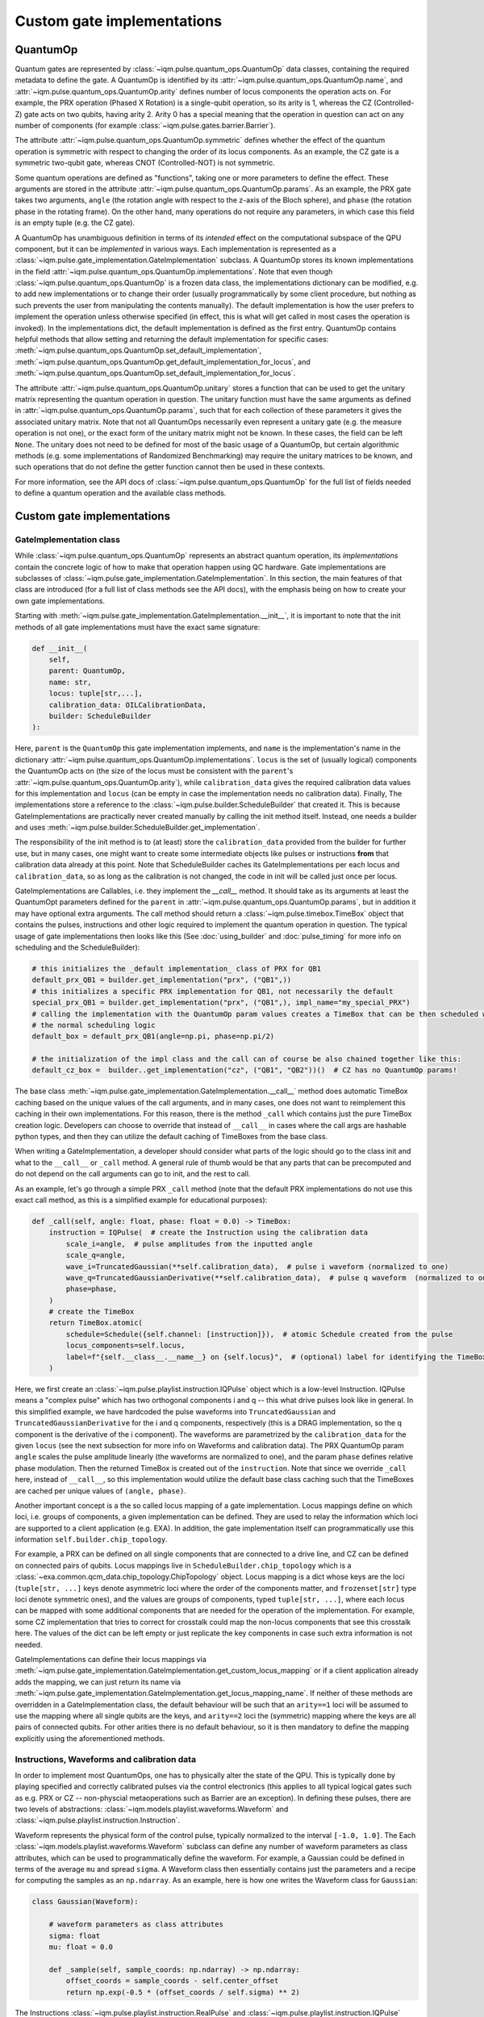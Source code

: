 Custom gate implementations
###########################

QuantumOp
---------

Quantum gates are represented by :class:`~iqm.pulse.quantum_ops.QuantumOp` data classes, containing the required
metadata to define the gate. A QuantumOp is identified by its :attr:`~iqm.pulse.quantum_ops.QuantumOp.name`, and
:attr:`~iqm.pulse.quantum_ops.QuantumOp.arity` defines number of locus components the operation acts on. For example,
the PRX operation (Phased X Rotation) is a single-qubit operation, so its arity is 1, whereas the CZ (Controlled-Z) gate
acts on two qubits, having arity 2. Arity 0 has a special meaning that the operation in question can act on any number
of components (for example :class:`~iqm.pulse.gates.barrier.Barrier`).

The attribute :attr:`~iqm.pulse.quantum_ops.QuantumOp.symmetric` defines whether the effect of the quantum operation
is symmetric with respect to changing the order of its locus components. As an example, the CZ gate is a symmetric
two-qubit gate, whereas CNOT (Controlled-NOT) is not symmetric.

Some quantum operations are defined as "functions", taking one or more parameters to define the effect. These
arguments are stored in the attribute :attr:`~iqm.pulse.quantum_ops.QuantumOp.params`. As an example, the PRX gate
takes two arguments, ``angle`` (the rotation angle with respect to the z-axis of the Bloch sphere), and ``phase``
(the rotation phase in the rotating frame). On the other hand, many operations do not require any parameters, in
which case this field is an empty tuple (e.g. the CZ gate).

A QuantumOp has unambiguous definition in terms of its *intended* effect on the computational subspace of the
QPU component, but it can be *implemented* in various ways. Each implementation is represented as a
:class:`~iqm.pulse.gate_implementation.GateImplementation` subclass. A QuantumOp stores its known implementations in the
field :attr:`~iqm.pulse.quantum_ops.QuantumOp.implementations`. Note that even though
:class:`~iqm.pulse.quantum_ops.QuantumOp` is a frozen data class, the implementations dictionary can be modified, e.g.
to add new implementations or to change their order (usually programmatically by some client procedure, but nothing as
such prevents the user from manipulating the contents manually). The default implementation is how the user prefers
to implement the operation unless otherwise specified (in effect, this is what will get called in most cases the
operation is invoked). In the implementations dict, the default implementation is defined as the first entry.
QuantumOp contains helpful methods that allow setting and returning the default implementation for specific cases:
:meth:`~iqm.pulse.quantum_ops.QuantumOp.set_default_implementation`,
:meth:`~iqm.pulse.quantum_ops.QuantumOp.get_default_implementation_for_locus`, and
:meth:`~iqm.pulse.quantum_ops.QuantumOp.set_default_implementation_for_locus`.

The attribute :attr:`~iqm.pulse.quantum_ops.QuantumOp.unitary` stores a function that can be used to get the unitary
matrix representing the quantum operation in question. The unitary function must have the same arguments
as defined in :attr:`~iqm.pulse.quantum_ops.QuantumOp.params`, such that for each collection of these parameters it
gives the associated unitary matrix. Note that not all QuantumOps necessarily even represent a unitary gate (e.g.
the measure operation is not one), or the exact form of the unitary matrix might not be known. In these cases, the
field can be left ``None``. The unitary does not need to be defined for most of the basic usage of a QuantumOp, but certain
algorithmic methods (e.g. some implementations of Randomized Benchmarking) may require the unitary matrices to be known,
and such operations that do not define the getter function cannot then be used in these contexts.

For more information, see the API docs of :class:`~iqm.pulse.quantum_ops.QuantumOp` for the full list of fields needed
to define a quantum operation and the available class methods.

Custom gate implementations
---------------------------

GateImplementation class
^^^^^^^^^^^^^^^^^^^^^^^^

While :class:`~iqm.pulse.quantum_ops.QuantumOp` represents an abstract quantum operation, its *implementations*  contain
the concrete logic of how to make that operation happen using QC hardware. Gate implementations are subclasses of
:class:`~iqm.pulse.gate_implementation.GateImplementation`. In this section, the main features of that class are
introduced (for a full list of class methods see the API docs), with the emphasis being on how to create your own
gate implementations.

Starting with :meth:`~iqm.pulse.gate_implementation.GateImplementation.__init__`, it is important to note that the init
methods of all gate implementations must have the exact same signature:

.. code-block:: python

    def __init__(
        self,
        parent: QuantumOp,
        name: str,
        locus: tuple[str,...],
        calibration_data: OILCalibrationData,
        builder: ScheduleBuilder
    ):

Here, ``parent`` is the ``QuantumOp`` this gate implementation implements, and ``name`` is the implementation's name in
the dictionary :attr:`~iqm.pulse.quantum_ops.QuantumOp.implementations`. ``locus`` is the set of (usually logical) components
the QuantumOp acts on (the size of the locus must be consistent with the ``parent``'s
:attr:`~iqm.pulse.quantum_ops.QuantumOp.arity`), while ``calibration_data`` gives the required calibration data values
for this implementation and ``locus`` (can be empty in case the implementation needs no calibration data). Finally,
The implementations store a reference to the :class:`~iqm.pulse.builder.ScheduleBuilder` that created it. This is
because GateImplementations are practically never created manually by calling the init method itself. Instead, one
needs a builder and uses :meth:`~iqm.pulse.builder.ScheduleBuilder.get_implementation`.

The responsibility of the init method is to (at least) store the ``calibration_data`` provided from the builder for
further use, but in many cases, one might want to create some intermediate objects like pulses or instructions **from**
that calibration data already at this point. Note that ScheduleBuilder caches its GateImplementations per each locus and
``calibration_data``, so as long as the calibration is not changed, the code in init will be called just once per locus.

GateImplementations are Callables, i.e. they implement the `__call__` method. It should take as its arguments at least
the QuantumOpt parameters defined for the ``parent`` in :attr:`~iqm.pulse.quantum_ops.QuantumOp.params`, but in
addition it may have optional extra arguments. The call method should return a :class:`~iqm.pulse.timebox.TimeBox` object
that contains the pulses, instructions and other logic required to implement the quantum operation in question. The
typical usage of gate implementations then looks like this (See :doc:`using_builder` and :doc:`pulse_timing` for more
info on scheduling and the ScheduleBuilder):

.. code-block:: python

    # this initializes the _default implementation_ class of PRX for QB1
    default_prx_QB1 = builder.get_implementation("prx", ("QB1",))
    # this initializes a specific PRX implementation for QB1, not necessarily the default
    special_prx_QB1 = builder.get_implementation("prx", ("QB1",), impl_name="my_special_PRX")
    # calling the implementation with the QuantumOp param values creates a TimeBox that can be then scheduled with
    # the normal scheduling logic
    default_box = default_prx_QB1(angle=np.pi, phase=np.pi/2)

    # the initialization of the impl class and the call can of course be also chained together like this:
    default_cz_box =  builder..get_implementation("cz", ("QB1", "QB2"))()  # CZ has no QuantumOp params!

The base class :meth:`~iqm.pulse.gate_implementation.GateImplementation.__call__` method does automatic TimeBox caching based
on the unique values of the call arguments, and in many cases, one does not want to reimplement this caching in their own
implementations. For this reason, there is the method ``_call`` which contains just the pure TimeBox creation logic.
Developers can choose to override that instead of ``__call__`` in cases where the call args are hashable python types,
and then they can utilize the default caching of TimeBoxes from the base class.

When writing a GateImplementation, a developer should consider what parts of the logic should go to the class init and
what to the ``__call__`` or ``_call`` method. A general rule of thumb would be that any parts that can be precomputed
and do not depend on the call arguments can go to init, and the rest to call.

As an example, let's go through a simple PRX ``_call`` method (note that the default PRX implementations do not
use this exact call method, as this is a simplified example for educational purposes):

.. code-block:: python

    def _call(self, angle: float, phase: float = 0.0) -> TimeBox:
        instruction = IQPulse(  # create the Instruction using the calibration data
            scale_i=angle,  # pulse amplitudes from the inputted angle
            scale_q=angle,
            wave_i=TruncatedGaussian(**self.calibration_data),  # pulse i waveform (normalized to one)
            wave_q=TruncatedGaussianDerivative(**self.calibration_data),  # pulse q waveform  (normalized to one)
            phase=phase,
        )
        # create the TimeBox
        return TimeBox.atomic(
            schedule=Schedule({self.channel: [instruction]}),  # atomic Schedule created from the pulse
            locus_components=self.locus,
            label=f"{self.__class__.__name__} on {self.locus}",  # (optional) label for identifying the TimeBox
        )
Here, we first create an :class:`~iqm.pulse.playlist.instruction.IQPulse` object which is a low-level Instruction. IQPulse
means a "complex pulse" which has two orthogonal components i and q -- this what drive pulses look like in general. In
this simplified example, we have hardcoded the pulse waveforms into ``TruncatedGaussian`` and
``TruncatedGaussianDerivative`` for the i and q components, respectively (this is a DRAG implementation, so the
q component is the derivative of the i component). The waveforms are parametrized by the ``calibration_data`` for the
given ``locus`` (see the next subsection for more info on Waveforms and calibration data). The PRX QuantumOp param
``angle`` scales the pulse amplitude linearly (the waveforms are normalized to one), and the param ``phase`` defines relative
phase modulation. Then the returned TimeBox is created out of the ``instruction``. Note that
since we override ``_call`` here, instead of ``__call__``, so this implementation would utilize the default base class
caching such that the TimeBoxes are cached per unique values of ``(angle, phase)``.

Another important concept is a the so called locus mapping of a gate implementation. Locus mappings define on which
loci, i.e. groups of components, a given implementation can be defined. They are used to relay the information which
loci are supported to a client application (e.g. EXA). In addition, the gate implementation itself can programmatically
use this information ``self.builder.chip_topology``.

For example, a PRX can be defined on all single components that are connected to a drive line, and CZ can be defined on
connected pairs of qubits. Locus mappings live in ``ScheduleBuilder.chip_topology`` which is a
:class:`~exa.common.qcm_data.chip_topology.ChipTopology` object. Locus mapping is a dict whose keys are the loci
(``tuple[str, ...]`` keys denote asymmetric loci where the order of the components matter, and ``frozenset[str]`` type
loci denote symmetric ones), and the values are groups of components, typed ``tuple[str, ...]``, where each locus can be
mapped with some additional components that are needed for the operation of the implementation. For example, some CZ
implementation that tries to correct for crosstalk could map the non-locus components that see this crosstalk here.
The values of the dict can be left empty or just replicate the key components in case such extra information is not
needed.

GateImplementations can define their locus mappings via
:meth:`~iqm.pulse.gate_implementation.GateImplementation.get_custom_locus_mapping` or if a client application already
adds the mapping, we can just return its name via :meth:`~iqm.pulse.gate_implementation.GateImplementation.get_locus_mapping_name`.
If neither of these methods are overridden in a GateImplementation class, the default behaviour will be such that an
``arity==1`` loci will be assumed to use the mapping where all single qubits are the keys, and ``arity==2`` loci the
(symmetric) mapping where the keys are all pairs of connected qubits. For other arities there is no default behaviour,
so it is then mandatory to define the mapping explicitly using the aforementioned methods.

Instructions, Waveforms and calibration data
^^^^^^^^^^^^^^^^^^^^^^^^^^^^^^^^^^^^^^^^^^^^

In order to implement most QuantumOps, one has to physically alter the state of the QPU. This is typically done by playing
specified and correctly calibrated pulses via the control electronics (this applies to all typical logical gates such as
e.g. PRX or CZ -- non-physcial metaoperations such as Barrier are an exception). In defining these pulses, there are two
levels of abstractions: :class:`~iqm.models.playlist.waveforms.Waveform` and :class:`~iqm.pulse.playlist.instruction.Instruction`.

Waveform represents the physical form of the control pulse, typically normalized to the interval ``[-1.0, 1.0]``. The
Each :class:`~iqm.models.playlist.waveforms.Waveform` subclass can define any number of waveform parameters as class
attributes, which can be used to programmatically define the waveform. For example, a Gaussian could be defined in terms
of the average ``mu`` and spread ``sigma``. A Waveform class then essentially contains just the parameters
and a recipe for computing the samples as an ``np.ndarray``. As an example, here is how one writes the Waveform class
for ``Gaussian``:

.. code-block:: python

    class Gaussian(Waveform):

        # waveform parameters as class attributes
        sigma: float
        mu: float = 0.0

        def _sample(self, sample_coords: np.ndarray) -> np.ndarray:
            offset_coords = sample_coords - self.center_offset
            return np.exp(-0.5 * (offset_coords / self.sigma) ** 2)

The Instructions :class:`~iqm.pulse.playlist.instruction.RealPulse` and
:class:`~iqm.pulse.playlist.instruction.IQPulse` allow handling the amplitudes (via the attribute ``scale``) without
having to resample the waveform for every different amplitude value. However, one can always choose to include
the amplitude into the sampling and then use ``scale=1``.

The waveform parameters (like ``sigma`` in the above Gaussian) typically require calibration when the Waveform is used
in a quantum gate. However, the GateImplementation usually has other calibrated parameters as well defined in the
implementation itself. As an example, here are the implementation-level parameters of the default PRX implementation,
defined as class attribute:

.. code-block:: python

    parameters: dict[str, Parameter | Setting] = {
        "duration": Parameter("", "pi pulse duration", "s"),
        "amplitude_i": Parameter("", "pi pulse I channel amplitude", ""),
        "amplitude_q": Parameter("", "pi pulse Q channel amplitude", ""),
    }

Note the amplitudes are defined here on this level, since the default PRX uses normalized Waveforms and factors in the
amplitudes via ``scale``. In these parameters, the unit is not just metadata. The control electronics understand time
in terms of samples and their sample rate, while human users typically want to input seconds instead of doing the sample
conversion manually. For this reason, there is logic that converts anything that has the unit ``"s"`` into samples.
Similarly, parameters with ``"Hz"`` units are converted to ``1/sample``. For the Waveform parameters, the same logic
applies, but by default it is assumed that all parameters are time-like and this converted from seconds to samples.
If some Waveform parameters needs to be made unitless or e.g. frequency-like (with ``"Hz"`` units), it can be achieved
with the method :meth:`~iqm.models.playlist.waveforms.Waveform.non_timelike_attributes`:

.. code-block:: python

    def non_timelike_attributes() -> dict[str, str]:
        return {
            "frequency": "Hz",
            "scalar_coeffiecient", ""
        }
In the above dict, the keys should be the attribute names and values their units.

More base classes
^^^^^^^^^^^^^^^^^

To make creating new GateImplementations more comfortable, there are additional base classes on top of
``GateImplementation`` itself.

:class:`~iqm.pulse.gate_implementation.CompositeGate` allows quick implementation of gates in terms of other gates,
using a similar syntax as with creating/scheduling several TimeBoxes together (see :doc:`using_builder`). At it
simplest, a ComposteGate is just the `_call` method:

.. code-block:: python

    class CompositeHadamard(CompositeGate):
        """Composite Hadamard that uses PRX"""
        registered_gates = ["prx"]
        # registering member gates is not mandatory, but allows calibrating them specifically inside _this_ composite

        def _call(self) -> TimeBox:
            member_prx = self.build("prx", self.locus)
            return member_prx(np.pi / 2, np.pi / 2 ) + member_prx(np.pi, 0.0)

Here, one could use also ``builder.get_implementation`` instead of
:meth:`~iqm.pulse.gate_implementation.CompositeGate.build`, but the latter allows calibrating the member gates
case specifically for this composite if they are first registered via
:attr:`~iqm.pulse.gate_implementation.CompositeGate.registered_gates` (in this case, there is
just one member, PRX).

Creating new implementations for the PRX, CZ and Measure gates often means just coming up with new waveforms for the
control pulses. If this is the case, there are helpful base classes that make those implementations into oneliners
(outside of defining the Waveforms themselves): :class:`~iqm.pulse.gates.prx.PRX_CustomWaveforms`,
:class:`~iqm.pulse.gates.cz.FluxPulseGate`, and :class:`~iqm.pulse.gates.measure.Measure_CustomWaveforms`. Using these
base classes at its simplest looks like this:

.. code-block:: python

    class PRX_MyCoolWaveforms(PRX_CustomWaveForms, wave_i=CoolWaveformI, wave_q=CoolWaveformQ):
        """PRX with my cool custom waveforms for the i and q drive pulse components"""

    class CZ_MyCoolWaveforms(FluxPulseGate, coupler_wave=CoolCouplerWaveform, qubit_wave=CoolQubitWaveform):
        """CZ with my cool qubit and coupler flux pulse waveforms"""

    class Measure_MyCoolWaveforms(Measure_CustomWaveforms, wave_i=CoolWaveformI, wave_q=CoolWaveformQ):
        """Measure with my cool custom waveforms for the i and q probe pulse components"""

All of these classes automatically include the associated Waveform parameters into the calibration parameters of
the implementation itself. There is also a general base class for any gate that implements a single ``IQPulse``
(both PRX_CustomWaveForms and Measure_MyCoolWaveforms actually inherit from it), regardless of the context:
:class:`~iqm.pulse.gate_implementation.CustomIQWaveforms`.


Registering gates and implementations
-------------------------------------

Gate definitions (i.e. QuantumOps) are stored in :class:`~iqm.pulse.builder.ScheduleBuilder`'s attribute
``op_table``. When the builder is created, the ``op_table`` comes preloaded with the all the basic QuantumOps needed for
typical circuit execution and their default implementations. These include e.g. the PRX gate, the CZ gate, the measure
operation, the conditional prx operation, the reset operation, and the barrier operation.

In order to add custom operations, there is a helpful function :func:`~iqm.pulse.gates.register_implementation` that
in addition to adding new implementations allows one to add altogether new quantum operations.

As an example here is a snippet that adds the CNOT gate, and its implementation, into an existing builder:

.. code-block:: python

    cnot_matrix = np.array([[1, 0, 0, 0],  # the unitary is not strictly necessary for basic use, but since
                            [0, 1, 0, 0],  # we do know its form for CNOT, why not add it
                            [0, 0, 0, 1],
                            [0, 0, 1, 0]], dtype=complex)
    cnot_op = QuantumOp(name="cnot", arity=2, symmetric=False, unitary=lambda: cnot_matrix)

    register_implementation(
        operations=my_builder.op_table,
        operation_name="cnot",
        implementation_name="my_cnot_impl",
        implementation_class=MyCNotClass,
        quantum_op_specs=cnot_op
    )
Here, the CNOT implementation ``MyCNotClass`` needs to be of course defined first (a QuantumOp always needs at least one
implementation).

Note that often ``ScheduleBuilder`` is created and operated by some client application, and the same application usually
has its own interface for adding/manipulating QuantumOps. However, if the user has access to the builder object, the
above method will always work.
